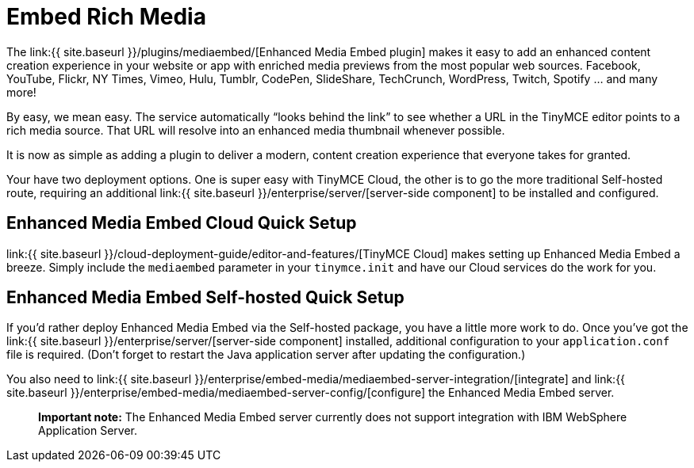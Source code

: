 = Embed Rich Media
:description: Add rich media previews inside TinyMCE.
:keywords: enterprise pricing video youtube vimeo mp3 mp4 mov movie clip film link linkchecking linkchecker mediaembed media

The link:{{ site.baseurl }}/plugins/mediaembed/[Enhanced Media Embed plugin] makes it easy to add an enhanced content creation experience in your website or app with enriched media previews from the most popular web sources. Facebook, YouTube, Flickr, NY Times, Vimeo, Hulu, Tumblr, CodePen, SlideShare, TechCrunch, WordPress, Twitch, Spotify ... and many more!

By easy, we mean easy. The service automatically "`looks behind the link`" to see whether a URL in the TinyMCE editor points to a rich media source. That URL will resolve into an enhanced media thumbnail whenever possible.

It is now as simple as adding a plugin to deliver a modern, content creation experience that everyone takes for granted.

Your have two deployment options. One is super easy with TinyMCE Cloud, the other is to go the more traditional Self-hosted route, requiring an additional link:{{ site.baseurl }}/enterprise/server/[server-side component] to be installed and configured.

== Enhanced Media Embed Cloud Quick Setup

link:{{ site.baseurl }}/cloud-deployment-guide/editor-and-features/[TinyMCE Cloud] makes setting up Enhanced Media Embed a breeze. Simply include the `mediaembed` parameter in your `tinymce.init` and have our Cloud services do the work for you.

== Enhanced Media Embed Self-hosted Quick Setup

If you'd rather deploy Enhanced Media Embed via the Self-hosted package, you have a little more work to do. Once you've got the link:{{ site.baseurl }}/enterprise/server/[server-side component] installed, additional configuration to your `application.conf` file is required. (Don't forget to restart the Java application server after updating the configuration.)

You also need to link:{{ site.baseurl }}/enterprise/embed-media/mediaembed-server-integration/[integrate] and link:{{ site.baseurl }}/enterprise/embed-media/mediaembed-server-config/[configure] the Enhanced Media Embed server.

____
*Important note:* The Enhanced Media Embed server currently does not support integration with IBM WebSphere Application Server.
____
